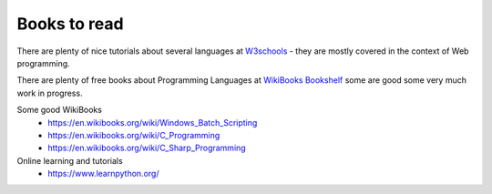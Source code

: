 *************
Books to read
*************

There are plenty of nice tutorials about several languages at `W3schools <https://www.w3schools.com/>`_ - they are mostly covered in the context of Web programming.

There are plenty of free books about Programming Languages at `WikiBooks Bookshelf <https://en.wikibooks.org/wiki/Shelf:Computer_programming_languages>`_ some are good some very much work in progress.

Some good WikiBooks
 * https://en.wikibooks.org/wiki/Windows_Batch_Scripting
 * https://en.wikibooks.org/wiki/C_Programming
 * https://en.wikibooks.org/wiki/C_Sharp_Programming
 
Online learning and tutorials
 * https://www.learnpython.org/
